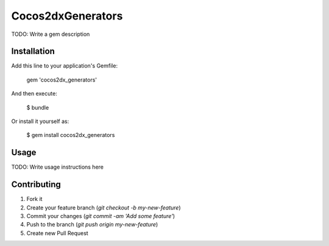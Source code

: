 Cocos2dxGenerators
====================

TODO: Write a gem description

Installation
--------------
Add this line to your application's Gemfile:

    gem 'cocos2dx_generators'

And then execute:

    $ bundle

Or install it yourself as:

    $ gem install cocos2dx_generators

Usage
--------

TODO: Write usage instructions here

Contributing
--------------

1. Fork it
2. Create your feature branch (`git checkout -b my-new-feature`)
3. Commit your changes (`git commit -am 'Add some feature'`)
4. Push to the branch (`git push origin my-new-feature`)
5. Create new Pull Request
